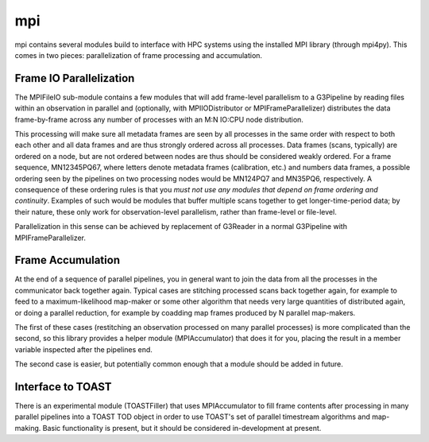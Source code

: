 ---
mpi
---

mpi contains several modules build to interface with HPC systems using the installed MPI library (through mpi4py). This comes in two pieces: parallelization of frame processing and accumulation.

Frame IO Parallelization
========================

The MPIFileIO sub-module contains a few modules that will add frame-level parallelism to a G3Pipeline by reading files within an observation in parallel and (optionally, with MPIIODistributor or MPIFrameParallelizer) distributes the data frame-by-frame across any number of processes with an M:N IO:CPU node distribution.

This processing will make sure all metadata frames are seen by all processes in the same order with respect to both each other and all data frames and are thus strongly ordered across all processes. Data frames (scans, typically) are ordered on a node, but are not ordered between nodes are thus should be considered weakly ordered. For a frame sequence, MN12345PQ67, where letters denote metadata frames (calibration, etc.) and numbers data frames, a possible ordering seen by the pipelines on two processing nodes would be MN124PQ7 and MN35PQ6, respectively. A consequence of these ordering rules is that you *must not use any modules that depend on frame ordering and continuity*. Examples of such would be modules that buffer multiple scans together to get longer-time-period data; by their nature, these only work for observation-level parallelism, rather than frame-level or file-level.

Parallelization in this sense can be achieved by replacement of G3Reader in a normal G3Pipeline with MPIFrameParallelizer.

Frame Accumulation
==================

At the end of a sequence of parallel pipelines, you in general want to join the data from all the processes in the communicator back together again. Typical cases are stitching processed scans back together again, for example to feed to a maximum-likelihood map-maker or some other algorithm that needs very large quantities of distributed again, or doing a parallel reduction, for example by coadding map frames produced by N parallel map-makers.

The first of these cases (restitching an observation processed on many parallel processes) is more complicated than the second, so this library provides a helper module (MPIAccumulator) that does it for you, placing the result in a member variable inspected after the pipelines end.

The second case is easier, but potentially common enough that a module should be added in future.

Interface to TOAST
==================

There is an experimental module (TOASTFiller) that uses MPIAccumulator to fill frame contents after processing in many parallel pipelines into a TOAST TOD object in order to use TOAST's set of parallel timestream algorithms and map-making. Basic functionality is present, but it should be considered in-development at present.

